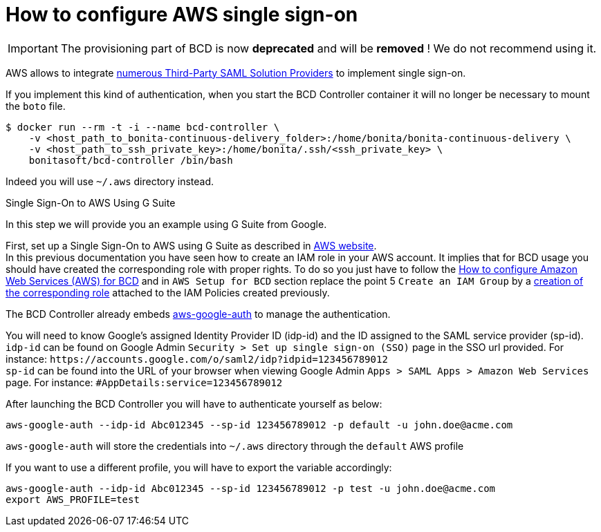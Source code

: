 = How to configure AWS single sign-on

[IMPORTANT]
====
The provisioning part of BCD is now **deprecated** and will be **removed** ! We do not recommend using it.
====

AWS allows to integrate https://docs.aws.amazon.com/IAM/latest/UserGuide/id_roles_providers_saml_3rd-party.html[numerous Third-Party SAML Solution Providers] to implement single sign-on.

If you implement this kind of authentication, when you start the BCD Controller container it will no longer be necessary to mount the `boto` file.

[source,bash]
----
$ docker run --rm -t -i --name bcd-controller \
    -v <host_path_to_bonita-continuous-delivery_folder>:/home/bonita/bonita-continuous-delivery \
    -v <host_path_to_ssh_private_key>:/home/bonita/.ssh/<ssh_private_key> \
    bonitasoft/bcd-controller /bin/bash
----

Indeed you will use `~/.aws` directory instead.

Single Sign-On to AWS Using G Suite
// {.h2}

In this step we will provide you an example using G Suite from Google.

First, set up a Single Sign-On to AWS using G Suite as described in https://aws.amazon.com/es/blogs/security/how-to-set-up-federated-single-sign-on-to-aws-using-google-apps/[AWS website]. +
In this previous documentation you have seen how to create an IAM role in your AWS account. It implies that for BCD usage you should have created the corresponding role with proper rights. To do so you just have to follow the xref:aws_prerequisites.adoc[How to configure Amazon Web Services (AWS) for BCD] and in `AWS Setup for BCD` section replace the point 5 `Create an IAM Group` by a https://docs.aws.amazon.com/IAM/latest/UserGuide/id_roles_create_for-idp.html[creation of the corresponding role] attached to the IAM Policies created previously.

The BCD Controller already embeds https://github.com/cevoaustralia/aws-google-auth[aws-google-auth] to manage the authentication.

You will need to know Google's assigned Identity Provider ID (idp-id) and the ID assigned to the SAML service provider (sp-id). +
`idp-id` can be found on Google Admin `Security > Set up single sign-on (SSO)` page in the SSO url provided. For instance: `+https://accounts.google.com/o/saml2/idp?idpid=123456789012+` +
`sp-id` can be found into the URL of your browser when viewing Google Admin `Apps > SAML Apps > Amazon Web Services` page. For instance: `#AppDetails:service=123456789012`

After launching the BCD Controller you will have to authenticate yourself as below:

[source,bash]
----
aws-google-auth --idp-id Abc012345 --sp-id 123456789012 -p default -u john.doe@acme.com
----

`aws-google-auth` will store the credentials into `~/.aws` directory through the `default` AWS profile

If you want to use a different profile, you will have to export the variable accordingly:

[source,bash]
----
aws-google-auth --idp-id Abc012345 --sp-id 123456789012 -p test -u john.doe@acme.com
export AWS_PROFILE=test
----
